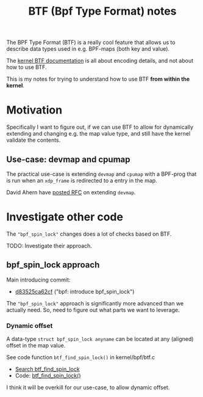 # -*- fill-column: 76; -*-
#+Title: BTF (Bpf Type Format) notes
#+OPTIONS: ^:nil

The BPF Type Format (BTF) is a really cool feature that allows us to
describe data types used in e.g. BPF-maps (both key and value).

The [[https://www.kernel.org/doc/html/latest/bpf/btf.html#bpf-type-format-btf][kernel BTF documentation]] is all about encoding details, and not about
how to use BTF.

This is my notes for trying to understand how to use BTF
*from within the kernel*.

* Motivation

Specifically I want to figure out, if we can use BTF to allow for
dynamically extending and changing e.g. the map value type, and still have
the kernel validate the contents.

** Use-case: devmap and cpumap

The practical use-case is extending =devmap= and =cpumap= with a BPF-prog
that is run when an =xdp_frame= is redirected to a entry in the map.

David Ahern have [[https://lore.kernel.org/netdev/20200522010526.14649-1-dsahern@kernel.org/][posted RFC]] on extending =devmap=.

* Investigate other code

The ="bpf_spin_lock"= changes does a lot of checks based on BTF.

TODO: Investigate their approach.

** bpf_spin_lock approach

Main introducing commit:
- [[https://git.kernel.org/torvalds/c/d83525ca62cf][d83525ca62cf]] ("bpf: introduce bpf_spin_lock")

The ="bpf_spin_lock"= approach is significantly more advanced than we
actually need. So, need to figure out what parts we want to leverage.

*** Dynamic offset

A data-type =struct bpf_spin_lock anyname= can be located at any (aligned)
offset in the map value.

See code function =btf_find_spin_lock()= in kernel/bpf/btf.c
 - [[https://elixir.bootlin.com/linux/v5.6.14/ident/btf_find_spin_lock][Search btf_find_spin_lock]]
 - Code: [[https://elixir.bootlin.com/linux/v5.6.14/source/kernel/bpf/btf.c#L2327][btf_find_spin_lock()]]

I think it will be overkill for our use-case, to allow dynamic offset.


